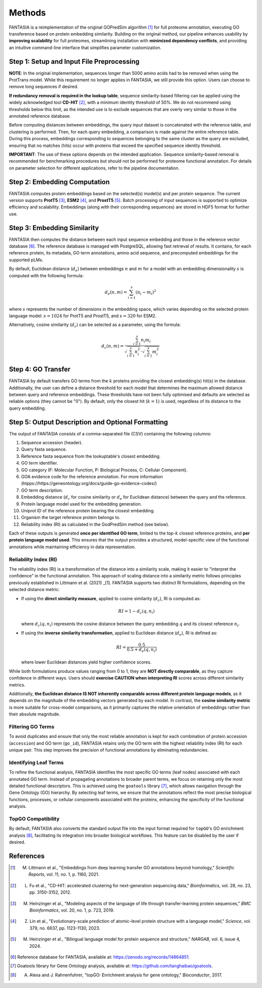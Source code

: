 .. _methods:

Methods
=======

FANTASIA is a reimplementation of the original GOPredSim algorithm [1]_ for full proteome annotation, executing GO transference based on protein embedding similarity. Building on the original method, our pipeline enhances usability by **improving scalability** for full proteomes, streamlining installation with **minimized dependency conflicts**, and providing an intuitive command-line interface that simplifies parameter customization.

.. figure:: _static/pipeline.png
   :alt: FANTASIA Pipeline Overview
   :align: center
   :width: 80%

Step 1: Setup and Input File Preprocessing
------------------------------------------

**NOTE**: In the original implementation, sequences longer than 5000 amino acids had to be removed when using the ProtTrans model. While this requirement no longer applies in FANTASIA, we still provide this option. Users can choose to remove long sequences if desired.

**If redundancy removal is required in the lookup table**, sequence similarity-based filtering can be applied using the widely acknowledged tool **CD-HIT** [2]_, with a minimum identity threshold of 50%. We do not recommend using thresholds below this limit, as the intended use is to exclude sequences that are overly very similar to those in the annotated reference database.

Before computing distances between embeddings, the query input dataset is concatenated with the reference table, and clustering is performed. Then, for each query embedding, a comparison is made against the entire reference table. During this process, embeddings corresponding to sequences belonging to the same cluster as the query are excluded, ensuring that no matches (hits) occur with proteins that exceed the specified sequence identity threshold.

**IMPORTANT**: The use of these options depends on the intended application. Sequence similarity-based removal is recommended for benchmarking procedures but should not be performed for proteome functional annotation. For details on parameter selection for different applications, refer to the pipeline documentation.

Step 2: Embedding Computation
-----------------------------

FANTASIA computes protein embeddings based on the selected(s) model(s) and per protein sequence. The current version supports **ProtT5** [3]_, **ESM2** [4]_, and **ProstT5** [5]_. Batch processing of input sequences is supported to optimize efficiency and scalability. Embeddings (along with their corresponding sequences) are stored in HDF5 format for further use.

Step 3: Embedding Similarity
----------------------------

FANTASIA then computes the distance between each input sequence embedding and those in the reference vector database [6]_. The reference database is managed with PostgreSQL, allowing fast retrieval of results. It contains, for each reference protein, its metadata, GO term annotations, amino acid sequence, and precomputed embeddings for the supported pLMs.

By default, Euclidean distance (:math:`d_e`) between embeddings :math:`n` and :math:`m` for a model with an embedding dimensionality :math:`s` is computed with the following formula:

.. math::
   d_e(n, m) = \sum_{i=1}^{s} (n_i - m_i)^2

where :math:`s` represents the number of dimensions in the embedding space, which varies depending on the selected protein language model: :math:`s = 1024` for ProtT5 and ProstT5, and :math:`s = 320` for ESM2.

Alternatively, cosine similarity (:math:`d_c`) can be selected as a parameter, using the formula:

.. math::
   d_c(n, m) = \frac{\sum_{i=1}^{s} n_i m_i}{\sqrt{\sum_{i=1}^{s} n_i^2} \cdot \sqrt{\sum_{i=1}^{s} m_i^2}}


Step 4: GO Transfer
-------------------

FANTASIA  by default transfers GO terms from the :math:`k` proteins providing the closest embedding(s) hit(s) in the database. Additionally, the user can define a distance threshold for each model that determines the maximum allowed distance between query and reference embeddings. These thresholds have not been fully optimised and defaults are selected as reliable options (they cannot be "0"). By default, only the closest hit (:math:`k=1`) is used, regardless of its distance to the query embedding. 

Step 5: Output Description and Optional Formatting
--------------------------------------------------

The output of FANTASIA consists of a comma-separated file (CSV) containing the following columns:


1. Sequence accession (header).
2. Query fasta sequence.
3. Reference fasta sequence from the lookuptable's closest embedding.
4. GO term identifier.
5. GO category (F: Molecular Function, P: Biological Process, C: Cellular Component).
6. GOA evidence code for the reference annotation. For more information (htpps://https://geneontology.org/docs/guide-go-evidence-codes/)
7. GO term description.
8. Embedding distance (:math:`d_c` for cosine similarity or :math:`d_e` for Euclidean distance) between the query and the reference.
9. Protein language model used for the embedding generation.
10. Uniprot ID of the reference protein bearing the closest embedding.
11. Organism the target reference protein belongs to.
12. Reliability index (RI) as calculated in the GodPredSim method (see below).

Each of these outputs is generated **once per identified GO term**, limited to the top-:math:`k` closest reference proteins, and **per protein language model used**. This ensures that the output provides a structured, model-specific view of the functional annotations while maintaining efficiency in data representation.


Reliability Index (RI)
^^^^^^^^^^^^^^^^^^^^^^

The reliability index (RI) is a transformation of the distance into a similarity scale, making it easier to "interpret the confidence" in the functional annotation. This approach of scaling distance into a similarity metric follows principles previously established in Littmann et al. (2021) _[1]. FANTASIA supports two distinct RI formulations, depending on the selected distance metric:

- If using the **direct similarity measure**, applied to cosine similarity (:math:`d_c`), RI is computed as:

  .. math::
     RI = 1 - d_c(q, n_i)

  where :math:`d_c(q, n_i)` represents the cosine distance between the query embedding :math:`q` and its closest reference :math:`n_i`.

- If using the **inverse similarity transformation**, applied to Euclidean distance (:math:`d_e`), RI is defined as:

  .. math::
     RI = \frac{0.5}{0.5 + d_e(q, n_i)}

  where lower Euclidean distances yield higher confidence scores.

While both formulations produce values ranging from 0 to 1, they are **NOT directly comparable**, as they capture confidence in different ways. Users should **exercise CAUTION when interpreting RI** scores across different similarity metrics.

Additionally, **the Euclidean distance IS NOT inherently comparable across different protein language models**, as it depends on the magnitude of the embedding vectors generated by each model. In contrast, the **cosine similarity metric** is more suitable for cross-model comparisons, as it primarily captures the relative orientation of embeddings rather than their absolute magnitude.

Filtering GO Terms
^^^^^^^^^^^^^^^^^^^^^^
To avoid duplicates and ensure that only the most reliable annotation is kept for each combination of protein accession (``accession``) and GO term (``go_id``), FANTASIA retains only the GO term with the highest reliability index (RI) for each unique pair. This step improves the precision of functional annotations by eliminating redundancies.

Identifying Leaf Terms
^^^^^^^^^^^^^^^^^^^^^^
To refine the functional analysis, FANTASIA identifies the most specific GO terms (leaf nodes) associated with each annotated GO term. Instead of propagating annotations to broader parent terms, we focus on retaining only the most detailed functional descriptors. This is achieved using the ``goatools`` library [7]_, which allows navigation through the Gene Ontology (GO) hierarchy. By selecting leaf terms, we ensure that the annotations reflect the most precise biological functions, processes, or cellular components associated with the proteins, enhancing the specificity of the functional analysis.

TopGO Compatibility
^^^^^^^^^^^^^^^^^^^^^^
By default, FANTASIA also converts the standard output file into the input format required for ``topGO``'s GO enrichment analysis [8]_, facilitating its integration into broader biological workflows. This feature can be disabled by the user if desired.




References
--------------------------------------------------

.. [1] M. Littmann et al., "Embeddings from deep learning transfer GO annotations beyond homology," *Scientific Reports*, vol. 11, no. 1, p. 1160, 2021.
.. [2] L. Fu et al., "CD-HIT: accelerated clustering for next-generation sequencing data," *Bioinformatics*, vol. 28, no. 23, pp. 3150-3152, 2012.
.. [3] M. Heinzinger et al., "Modeling aspects of the language of life through transfer-learning protein sequences," *BMC Bioinformatics*, vol. 20, no. 1, p. 723, 2019.
.. [4] Z. Lin et al., "Evolutionary-scale prediction of atomic-level protein structure with a language model," *Science*, vol. 379, no. 6637, pp. 1123-1130, 2023.
.. [5] M. Heinzinger et al., "Bilingual language model for protein sequence and structure," *NARGAB*, vol. 6, issue 4, 2024.
.. [6] Reference database for FANTASIA, available at: https://zenodo.org/records/14864851.
.. [7] Goatools library for Gene Ontology analysis, available at: https://github.com/tanghaibao/goatools.
.. [8] A. Alexa and J. Rahnenfuhrer, "topGO: Enrichment analysis for gene ontology," *Bioconductor*, 2017.
